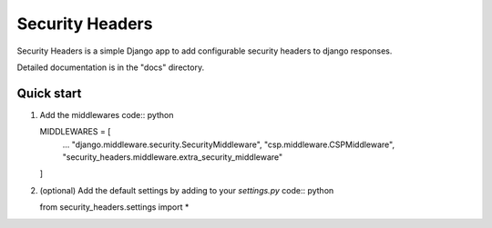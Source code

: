 ================
Security Headers
================

Security Headers is a simple Django app to add configurable security headers to django responses.

Detailed documentation is in the "docs" directory.

Quick start
-----------

1. Add the middlewares code:: python

   MIDDLEWARES = [
       ...
       "django.middleware.security.SecurityMiddleware",
       "csp.middleware.CSPMiddleware",
       "security_headers.middleware.extra_security_middleware"
   ]

2. (optional) Add the default settings by adding to your `settings.py` code:: python

   from security_headers.settings import *
